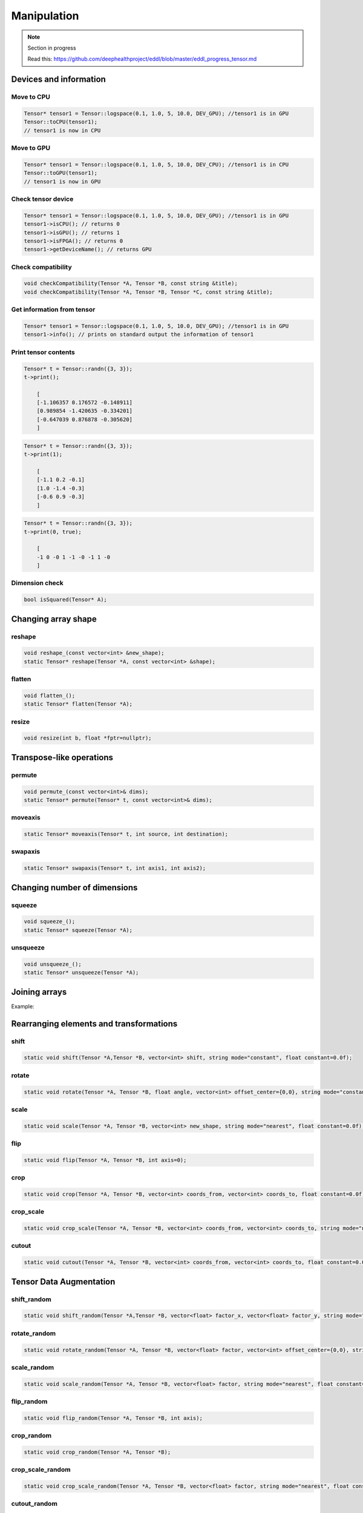 Manipulation
==============

.. note::

    Section in progress

    Read this: https://github.com/deephealthproject/eddl/blob/master/eddl_progress_tensor.md


Devices and information
--------------------------

Move to CPU
^^^^^^^^^^^^

.. doxygenfunction:: Tensor::toCPU

.. code-block:: c++

    Tensor* tensor1 = Tensor::logspace(0.1, 1.0, 5, 10.0, DEV_GPU); //tensor1 is in GPU
    Tensor::toCPU(tensor1);
    // tensor1 is now in CPU

Move to GPU
^^^^^^^^^^^^

.. doxygenfunction:: Tensor::toGPU

.. code-block:: c++

    Tensor* tensor1 = Tensor::logspace(0.1, 1.0, 5, 10.0, DEV_CPU); //tensor1 is in CPU
    Tensor::toGPU(tensor1);
    // tensor1 is now in GPU


Check tensor device
^^^^^^^^^^^^^^^^^^^^

.. doxygenfunction:: Tensor::isCPU
.. doxygenfunction:: Tensor::isGPU
.. doxygenfunction:: Tensor::isFPGA
.. doxygenfunction:: Tensor::getDeviceName

.. code-block:: c++

    Tensor* tensor1 = Tensor::logspace(0.1, 1.0, 5, 10.0, DEV_GPU); //tensor1 is in GPU
    tensor1->isCPU(); // returns 0
    tensor1->isGPU(); // returns 1
    tensor1->isFPGA(); // returns 0
    tensor1->getDeviceName(); // returns GPU


Check compatibility
^^^^^^^^^^^^^^^^^^^^

.. doxygenfunction:: checkCompatibility(Tensor *, Tensor *, const string&)
.. doxygenfunction:: checkCompatibility(Tensor *, Tensor *, Tensor *, const string&)


.. code-block:: c++

    void checkCompatibility(Tensor *A, Tensor *B, const string &title);
    void checkCompatibility(Tensor *A, Tensor *B, Tensor *C, const string &title);
    


Get information from tensor
^^^^^^^^^^^^^^^^^^^^^^^^^^^^^
.. doxygenfunction:: Tensor::info

.. code-block:: c++

    Tensor* tensor1 = Tensor::logspace(0.1, 1.0, 5, 10.0, DEV_GPU); //tensor1 is in GPU
    tensor1->info(); // prints on standard output the information of tensor1


Print tensor contents
^^^^^^^^^^^^^^^^^^^^^^^^^^^^^
.. doxygenfunction:: Tensor::print

.. code-block:: c++

    Tensor* t = Tensor::randn({3, 3});
    t->print();

        [
        [-1.106357 0.176572 -0.148911]
        [0.989854 -1.420635 -0.334201]
        [-0.647039 0.876878 -0.305620]
        ]

.. code-block:: c++

    Tensor* t = Tensor::randn({3, 3});
    t->print(1);

        [
        [-1.1 0.2 -0.1]
        [1.0 -1.4 -0.3]
        [-0.6 0.9 -0.3]
        ]

.. code-block:: c++

    Tensor* t = Tensor::randn({3, 3});
    t->print(0, true);

        [
        -1 0 -0 1 -1 -0 -1 1 -0
        ]


Dimension check
^^^^^^^^^^^^^^^^^^
.. doxygenfunction:: Tensor::isSquared

.. code-block:: c++

    bool isSquared(Tensor* A);

Changing array shape
---------------------

reshape
^^^^^^^^^^^^^^^

.. doxygenfunction:: Tensor::reshape_

.. doxygenfunction:: Tensor::reshape

.. code-block:: c++

    void reshape_(const vector<int> &new_shape);
    static Tensor* reshape(Tensor *A, const vector<int> &shape);
    
flatten
^^^^^^^^^^^^^^^

.. doxygenfunction:: Tensor::flatten_
.. doxygenfunction:: Tensor::flatten

.. code-block:: c++

    void flatten_();
    static Tensor* flatten(Tensor *A);


resize
^^^^^^^^^^^^^^^

.. doxygenfunction:: Tensor::resize

.. code-block:: c++

    void resize(int b, float *fptr=nullptr);


Transpose-like operations
--------------------------


permute
^^^^^^^^^^^^^^^

.. doxygenfunction:: Tensor::permute_
.. doxygenfunction:: Tensor::permute

.. code-block:: c++

    void permute_(const vector<int>& dims);
    static Tensor* permute(Tensor* t, const vector<int>& dims);
    
moveaxis
^^^^^^^^^^^^^^^

.. doxygenfunction:: Tensor::moveaxis

.. code-block:: c++

    static Tensor* moveaxis(Tensor* t, int source, int destination);
    
swapaxis
^^^^^^^^^^^^^^^

.. doxygenfunction:: Tensor::swapaxis

.. code-block:: c++

    static Tensor* swapaxis(Tensor* t, int axis1, int axis2);


Changing number of dimensions
-------------------------------

squeeze
^^^^^^^^^^^^^^^

.. doxygenfunction:: Tensor::squeeze_
.. doxygenfunction:: Tensor::squeeze

.. code-block:: c++

    void squeeze_();
    static Tensor* squeeze(Tensor *A);
    
unsqueeze
^^^^^^^^^^^^^^^

.. doxygenfunction:: Tensor::unsqueeze_
.. doxygenfunction:: Tensor::unsqueeze

.. code-block:: c++

    void unsqueeze_();
    static Tensor* unsqueeze(Tensor *A);


Joining arrays
---------------

.. doxygenfunction:: Tensor::concat

Example:

.. code-block:: c++
   :linenos:

    static Tensor* concat(const vector<Tensor*> t, unsigned int axis=0, Tensor* output=nullptr);
    

Rearranging elements and transformations
-----------------------------------------

shift
^^^^^^^^^^^^^^^

.. doxygenfunction:: Tensor::shift

.. code-block:: c++

    static void shift(Tensor *A,Tensor *B, vector<int> shift, string mode="constant", float constant=0.0f);
    
rotate
^^^^^^^^^^^^^^^

.. doxygenfunction:: Tensor::rotate

.. code-block:: c++

    static void rotate(Tensor *A, Tensor *B, float angle, vector<int> offset_center={0,0}, string mode="constant", float constant=0.0f);
    
scale
^^^^^^^^^^^^^^^

.. doxygenfunction:: Tensor::scale

.. code-block:: c++

    static void scale(Tensor *A, Tensor *B, vector<int> new_shape, string mode="nearest", float constant=0.0f);
    
flip
^^^^^^^^^^^^^^^

.. doxygenfunction:: Tensor::flip(Tensor *, Tensor *, int)

.. code-block:: c++

    static void flip(Tensor *A, Tensor *B, int axis=0);
    
crop
^^^^^^^^^^^^^^^

.. doxygenfunction:: Tensor::crop

.. code-block:: c++

    static void crop(Tensor *A, Tensor *B, vector<int> coords_from, vector<int> coords_to, float constant=0.0f);
    
crop_scale
^^^^^^^^^^^^^^^

.. doxygenfunction:: Tensor::crop_scale

.. code-block:: c++

    static void crop_scale(Tensor *A, Tensor *B, vector<int> coords_from, vector<int> coords_to, string mode="nearest", float constant=0.0f);
    
cutout
^^^^^^^^^^^^^^^

.. doxygenfunction:: Tensor::cutout

.. code-block:: c++

    static void cutout(Tensor *A, Tensor *B, vector<int> coords_from, vector<int> coords_to, float constant=0.0f);
    

Tensor Data Augmentation
--------------------------

shift_random
^^^^^^^^^^^^^^^

.. doxygenfunction:: Tensor::shift_random

.. code-block:: c++

    static void shift_random(Tensor *A,Tensor *B, vector<float> factor_x, vector<float> factor_y, string mode="constant", float constant=0.0f);
    
rotate_random
^^^^^^^^^^^^^^^

.. doxygenfunction:: Tensor::rotate_random

.. code-block:: c++

    static void rotate_random(Tensor *A, Tensor *B, vector<float> factor, vector<int> offset_center={0,0}, string mode="constant", float constant=0.0f);
    
scale_random
^^^^^^^^^^^^^^^

.. doxygenfunction:: Tensor::scale_random

.. code-block:: c++

    static void scale_random(Tensor *A, Tensor *B, vector<float> factor, string mode="nearest", float constant=0.0f);
    
flip_random
^^^^^^^^^^^^^^^

.. doxygenfunction:: Tensor::flip_random

.. code-block:: c++

    static void flip_random(Tensor *A, Tensor *B, int axis);
    
crop_random
^^^^^^^^^^^^^^^

.. doxygenfunction:: Tensor::crop_random

.. code-block:: c++

    static void crop_random(Tensor *A, Tensor *B);
    
crop_scale_random
^^^^^^^^^^^^^^^^^^^

.. doxygenfunction:: Tensor::crop_scale_random

.. code-block:: c++

    static void crop_scale_random(Tensor *A, Tensor *B, vector<float> factor, string mode="nearest", float constant=0.0f);
    
cutout_random
^^^^^^^^^^^^^^^

.. doxygenfunction:: Tensor::cutout_random

.. code-block:: c++

    static void cutout_random(Tensor *A, Tensor *B, vector<float> factor_x, vector<float> factor_y, float constant=0.0f);

Value operations
-----------------

fill
^^^^^^^
.. doxygenfunction:: Tensor::fill_(float)
.. doxygenfunction:: Tensor::fill(Tensor *, float)
.. doxygenfunction:: Tensor::fill(Tensor *, int, int, Tensor *, int, int, int)

.. code-block:: c++

    void fill_(float v);
    static void fill(Tensor* A, float v);
    static void fill(Tensor *A, int aini, int aend, Tensor *B, int bini, int bend, int inc);

rand_uniform
^^^^^^^^^^^^^
.. doxygenfunction:: Tensor::rand_uniform

.. code-block:: c++

    void rand_uniform(float v);



rand_signed_uniform
^^^^^^^^^^^^^^^^^^^^^^
.. doxygenfunction:: Tensor::rand_signed_uniform

.. code-block:: c++

    void rand_signed_uniform(float v);


rand_normal
^^^^^^^^^^^^^^^^^^^^^^
.. doxygenfunction:: Tensor::rand_normal

.. code-block:: c++

    void rand_normal(float m, float s, bool fast_math=true);
      


rand_binary
^^^^^^^^^^^^^^^^^^^^^^
.. doxygenfunction:: Tensor::rand_binary

.. code-block:: c++

    void rand_binary(float v);